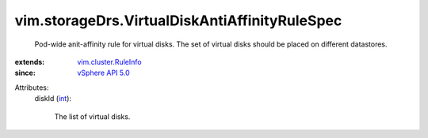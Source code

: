 .. _int: https://docs.python.org/2/library/stdtypes.html

.. _vSphere API 5.0: ../../vim/version.rst#vimversionversion7

.. _vim.cluster.RuleInfo: ../../vim/cluster/RuleInfo.rst


vim.storageDrs.VirtualDiskAntiAffinityRuleSpec
==============================================
  Pod-wide anit-affinity rule for virtual disks. The set of virtual disks should be placed on different datastores.
:extends: vim.cluster.RuleInfo_
:since: `vSphere API 5.0`_

Attributes:
    diskId (`int`_):

       The list of virtual disks.
